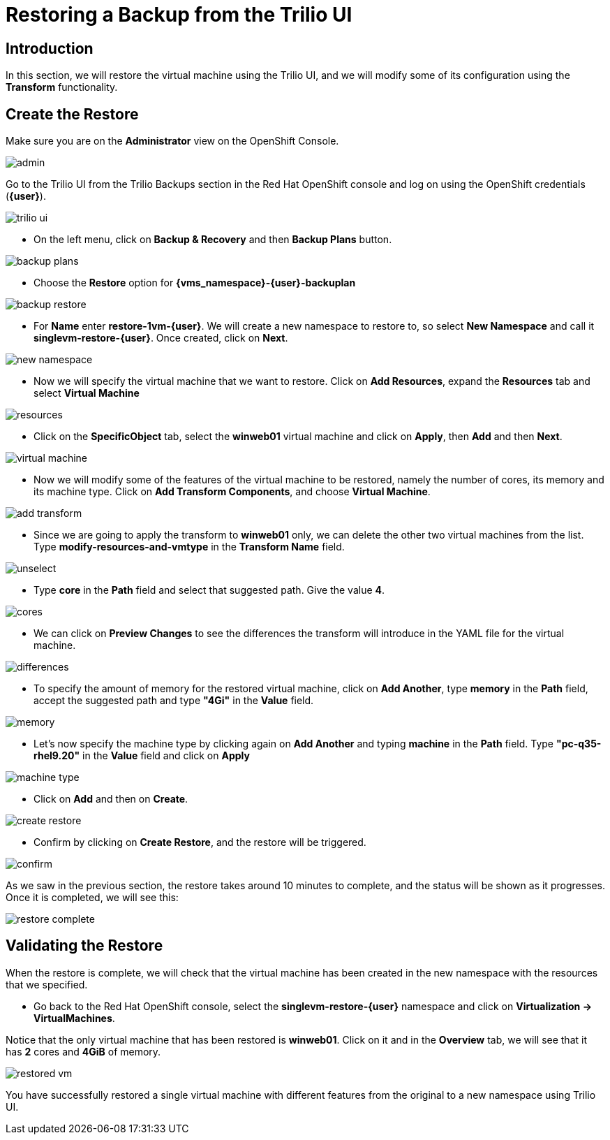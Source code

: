 = Restoring a Backup from the Trilio UI

== Introduction

In this section, we will restore the virtual machine using the Trilio UI, and we will modify some of its configuration using the *Transform* functionality.

== Create the Restore

Make sure you are on the *Administrator* view on the OpenShift Console.

image::module-5-trilio-ui/admin.png[]

Go to the Trilio UI from the Trilio Backups section in the Red Hat OpenShift console and log on using the OpenShift credentials (*{user}*).

image::module-5-trilio-ui/trilio-ui.png[]

* On the left menu, click on *Backup & Recovery* and then *Backup Plans* button.

image::module-5-trilio-ui/backup-plans.png[]

* Choose the *Restore* option for *{vms_namespace}-{user}-backuplan*

image::module-5-trilio-ui/backup-restore.png[]

* For *Name* enter *restore-1vm-{user}*.
We will create a new namespace to restore to, so select *New Namespace* and call it *singlevm-restore-{user}*.
Once created, click on *Next*.

image::module-5-trilio-ui/new-namespace.png[]

* Now we will specify the virtual machine that we want to restore.
Click on *Add Resources*, expand the *Resources* tab and select *Virtual Machine*

image::module-5-trilio-ui/resources.png[]

* Click on the *SpecificObject* tab, select the *winweb01* virtual machine and click on *Apply*, then *Add* and then *Next*.

image::module-5-trilio-ui/virtual-machine.png[]

* Now we will modify some of the features of the virtual machine to be restored, namely the number of cores, its memory and its machine type.
Click on *Add Transform Components*, and choose *Virtual Machine*.

image::module-5-trilio-ui/add-transform.png[]

* Since we are going to apply the transform to *winweb01* only, we can delete the other two virtual machines from the list.
Type *modify-resources-and-vmtype* in the *Transform Name* field.

image::module-5-trilio-ui/unselect.png[]

* Type *core* in the *Path* field and select that suggested path. Give the value *4*.

image::module-5-trilio-ui/cores.png[]

* We can click on *Preview Changes* to see the differences the transform will introduce in the YAML file for the virtual machine.

image::module-5-trilio-ui/differences.png[]

* To specify the amount of memory for the restored virtual machine, click on *Add Another*, type *memory* in the *Path* field, accept the suggested path and type *"4Gi"* in the *Value* field.

image::module-5-trilio-ui/memory.png[]

* Let's now specify the machine type by clicking again on *Add Another* and typing *machine* in the *Path* field.
Type *"pc-q35-rhel9.20"* in the *Value* field and click on *Apply*

image::module-5-trilio-ui/machine-type.png[]

* Click on *Add* and then on *Create*.

image::module-5-trilio-ui/create-restore.png[]

* Confirm by clicking on *Create Restore*, and the restore will be triggered.

image::module-5-trilio-ui/confirm.png[]

As we saw in the previous section, the restore takes around 10 minutes to complete, and the status will be shown as it progresses. Once it is completed, we will see this:

image::module-5-trilio-ui/restore-complete.png[]

== Validating the Restore

When the restore is complete, we will check that the virtual machine has been created in the new namespace with the resources that we specified.

* Go back to the Red Hat OpenShift console, select the *singlevm-restore-{user}* namespace and click on *Virtualization -> VirtualMachines*.

Notice that the only virtual machine that has been restored is *winweb01*.
Click on it and in the *Overview* tab, we will see that it has *2* cores and *4GiB* of memory.

image::module-5-trilio-ui/restored-vm.png[]

You have successfully restored a single virtual machine with different features from the original to a new namespace using Trilio UI.
